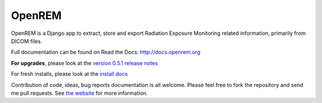 =======
OpenREM
=======

OpenREM is a Django app to extract, store and export Radiation Exposure
Monitoring related information, primarily from DICOM files.

Full documentation can be found on Read the Docs: http://docs.openrem.org

**For upgrades**, please look at the `version 0.5.1 release notes <http://docs.openrem.org/en/latest/release-0.5.1.html>`_

For fresh installs, please look at the `install docs <http://docs.openrem.org/page/install.html>`_

Contribution of code, ideas, bug reports documentation is all welcome.
Please feel free to fork the repository and send me pull requests. See
`the website <http://openrem.org/getinvolved>`_ for more information.